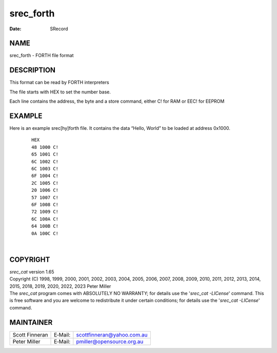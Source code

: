 ==========
srec_forth
==========

:Date:   SRecord

NAME
====

srec_forth - FORTH file format

DESCRIPTION
===========

This format can be read by FORTH interpreters

The file starts with HEX to set the number base.

| Each line contains the address, the byte and a store command, either
  C! for RAM or EEC! for EEPROM

EXAMPLE
=======

Here is an example srec[hy]forth file. It contains the data “Hello,
World” to be loaded at address 0x1000.

   ::

      HEX
      48 1000 C!
      65 1001 C!
      6C 1002 C!
      6C 1003 C!
      6F 1004 C!
      2C 1005 C!
      20 1006 C!
      57 1007 C!
      6F 1008 C!
      72 1009 C!
      6C 100A C!
      64 100B C!
      0A 100C C!

| 

COPYRIGHT
=========

| *srec_cat* version 1.65
| Copyright (C) 1998, 1999, 2000, 2001, 2002, 2003, 2004, 2005, 2006,
  2007, 2008, 2009, 2010, 2011, 2012, 2013, 2014, 2015, 2018, 2019,
  2020, 2022, 2023 Peter Miller

| The *srec_cat* program comes with ABSOLUTELY NO WARRANTY; for details
  use the '*srec_cat -LICense*' command. This is free software and you
  are welcome to redistribute it under certain conditions; for details
  use the '*srec_cat -LICense*' command.

MAINTAINER
==========

============== ======= ==========================
Scott Finneran E‐Mail: scottfinneran@yahoo.com.au
Peter Miller   E‐Mail: pmiller@opensource.org.au
============== ======= ==========================
